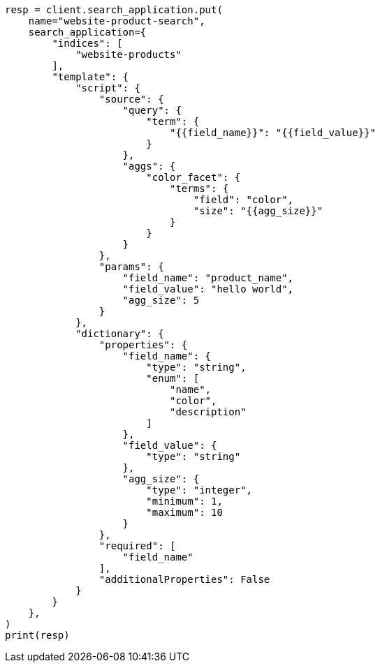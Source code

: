 // This file is autogenerated, DO NOT EDIT
// search/search-your-data/search-application-security.asciidoc:128

[source, python]
----
resp = client.search_application.put(
    name="website-product-search",
    search_application={
        "indices": [
            "website-products"
        ],
        "template": {
            "script": {
                "source": {
                    "query": {
                        "term": {
                            "{{field_name}}": "{{field_value}}"
                        }
                    },
                    "aggs": {
                        "color_facet": {
                            "terms": {
                                "field": "color",
                                "size": "{{agg_size}}"
                            }
                        }
                    }
                },
                "params": {
                    "field_name": "product_name",
                    "field_value": "hello world",
                    "agg_size": 5
                }
            },
            "dictionary": {
                "properties": {
                    "field_name": {
                        "type": "string",
                        "enum": [
                            "name",
                            "color",
                            "description"
                        ]
                    },
                    "field_value": {
                        "type": "string"
                    },
                    "agg_size": {
                        "type": "integer",
                        "minimum": 1,
                        "maximum": 10
                    }
                },
                "required": [
                    "field_name"
                ],
                "additionalProperties": False
            }
        }
    },
)
print(resp)
----
